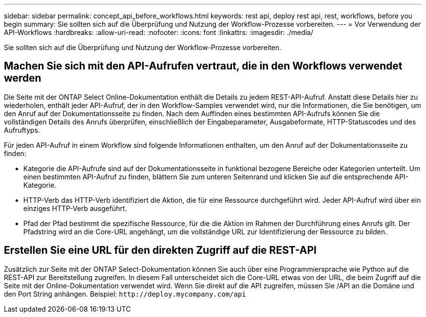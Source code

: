 ---
sidebar: sidebar 
permalink: concept_api_before_workflows.html 
keywords: rest api, deploy rest api, rest, workflows, before you begin 
summary: Sie sollten sich auf die Überprüfung und Nutzung der Workflow-Prozesse vorbereiten. 
---
= Vor Verwendung der API-Workflows
:hardbreaks:
:allow-uri-read: 
:nofooter: 
:icons: font
:linkattrs: 
:imagesdir: ./media/


[role="lead"]
Sie sollten sich auf die Überprüfung und Nutzung der Workflow-Prozesse vorbereiten.



== Machen Sie sich mit den API-Aufrufen vertraut, die in den Workflows verwendet werden

Die Seite mit der ONTAP Select Online-Dokumentation enthält die Details zu jedem REST-API-Aufruf. Anstatt diese Details hier zu wiederholen, enthält jeder API-Aufruf, der in den Workflow-Samples verwendet wird, nur die Informationen, die Sie benötigen, um den Anruf auf der Dokumentationsseite zu finden. Nach dem Auffinden eines bestimmten API-Aufrufs können Sie die vollständigen Details des Anrufs überprüfen, einschließlich der Eingabeparameter, Ausgabeformate, HTTP-Statuscodes und des Aufruftyps.

Für jeden API-Aufruf in einem Workflow sind folgende Informationen enthalten, um den Anruf auf der Dokumentationsseite zu finden:

* Kategorie die API-Aufrufe sind auf der Dokumentationsseite in funktional bezogene Bereiche oder Kategorien unterteilt. Um einen bestimmten API-Aufruf zu finden, blättern Sie zum unteren Seitenrand und klicken Sie auf die entsprechende API-Kategorie.
* HTTP-Verb das HTTP-Verb identifiziert die Aktion, die für eine Ressource durchgeführt wird. Jeder API-Aufruf wird über ein einziges HTTP-Verb ausgeführt.
* Pfad der Pfad bestimmt die spezifische Ressource, für die die Aktion im Rahmen der Durchführung eines Anrufs gilt. Der Pfadstring wird an die Core-URL angehängt, um die vollständige URL zur Identifizierung der Ressource zu bilden.




== Erstellen Sie eine URL für den direkten Zugriff auf die REST-API

Zusätzlich zur Seite mit der ONTAP Select-Dokumentation können Sie auch über eine Programmiersprache wie Python auf die REST-API zur Bereitstellung zugreifen. In diesem Fall unterscheidet sich die Core-URL etwas von der URL, die beim Zugriff auf die Seite mit der Online-Dokumentation verwendet wird. Wenn Sie direkt auf die API zugreifen, müssen Sie /API an die Domäne und den Port String anhängen. Beispiel:
`\http://deploy.mycompany.com/api`

